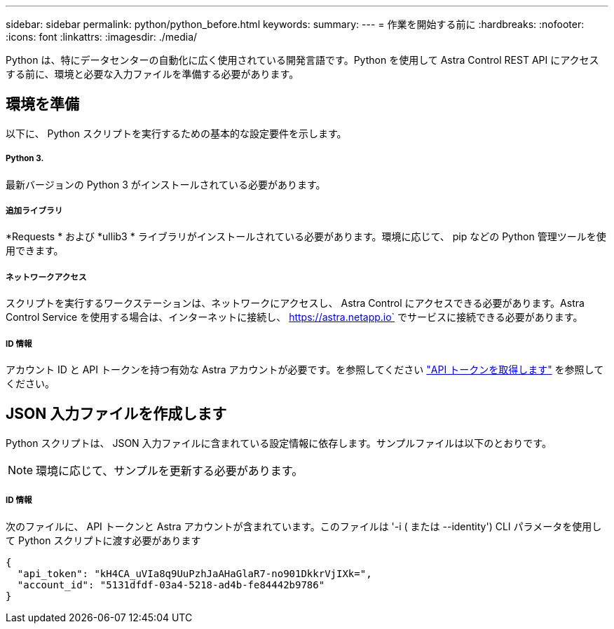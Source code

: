 ---
sidebar: sidebar 
permalink: python/python_before.html 
keywords:  
summary:  
---
= 作業を開始する前に
:hardbreaks:
:nofooter: 
:icons: font
:linkattrs: 
:imagesdir: ./media/


[role="lead"]
Python は、特にデータセンターの自動化に広く使用されている開発言語です。Python を使用して Astra Control REST API にアクセスする前に、環境と必要な入力ファイルを準備する必要があります。



== 環境を準備

以下に、 Python スクリプトを実行するための基本的な設定要件を示します。



===== Python 3.

最新バージョンの Python 3 がインストールされている必要があります。



===== 追加ライブラリ

*Requests * および *ullib3 * ライブラリがインストールされている必要があります。環境に応じて、 pip などの Python 管理ツールを使用できます。



===== ネットワークアクセス

スクリプトを実行するワークステーションは、ネットワークにアクセスし、 Astra Control にアクセスできる必要があります。Astra Control Service を使用する場合は、インターネットに接続し、 https://astra.netapp.io` でサービスに接続できる必要があります。



===== ID 情報

アカウント ID と API トークンを持つ有効な Astra アカウントが必要です。を参照してください link:../get-started/get_api_token.html["API トークンを取得します"] を参照してください。



== JSON 入力ファイルを作成します

Python スクリプトは、 JSON 入力ファイルに含まれている設定情報に依存します。サンプルファイルは以下のとおりです。


NOTE: 環境に応じて、サンプルを更新する必要があります。



===== ID 情報

次のファイルに、 API トークンと Astra アカウントが含まれています。このファイルは '-i ( または --identity') CLI パラメータを使用して Python スクリプトに渡す必要があります

[source, json]
----
{
  "api_token": "kH4CA_uVIa8q9UuPzhJaAHaGlaR7-no901DkkrVjIXk=",
  "account_id": "5131dfdf-03a4-5218-ad4b-fe84442b9786"
}
----